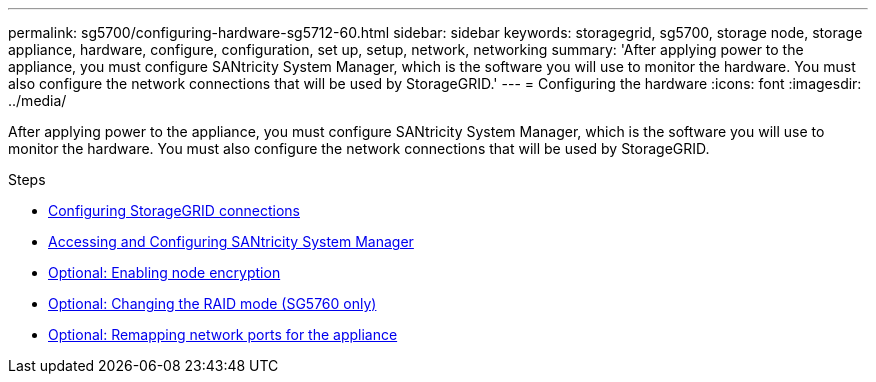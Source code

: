 ---
permalink: sg5700/configuring-hardware-sg5712-60.html
sidebar: sidebar
keywords: storagegrid, sg5700, storage node, storage appliance, hardware, configure, configuration, set up, setup, network, networking
summary: 'After applying power to the appliance, you must configure SANtricity System Manager, which is the software you will use to monitor the hardware. You must also configure the network connections that will be used by StorageGRID.'
---
= Configuring the hardware
:icons: font
:imagesdir: ../media/

[.lead]
After applying power to the appliance, you must configure SANtricity System Manager, which is the software you will use to monitor the hardware. You must also configure the network connections that will be used by StorageGRID.

.Steps

* xref:configuring-storagegrid-connections.adoc[Configuring StorageGRID connections]
* xref:accessing-and-configuring-santricity-system-manager.adoc[Accessing and Configuring SANtricity System Manager]
* xref:optional-enabling-node-encryption.adoc[Optional: Enabling node encryption]
* xref:optional-changing-raid-mode-sg5760-only.adoc[Optional: Changing the RAID mode (SG5760 only)]
* xref:optional-remapping-network-ports-for-appliance-sg5600-and-sg5700.adoc[Optional: Remapping network ports for the appliance]
